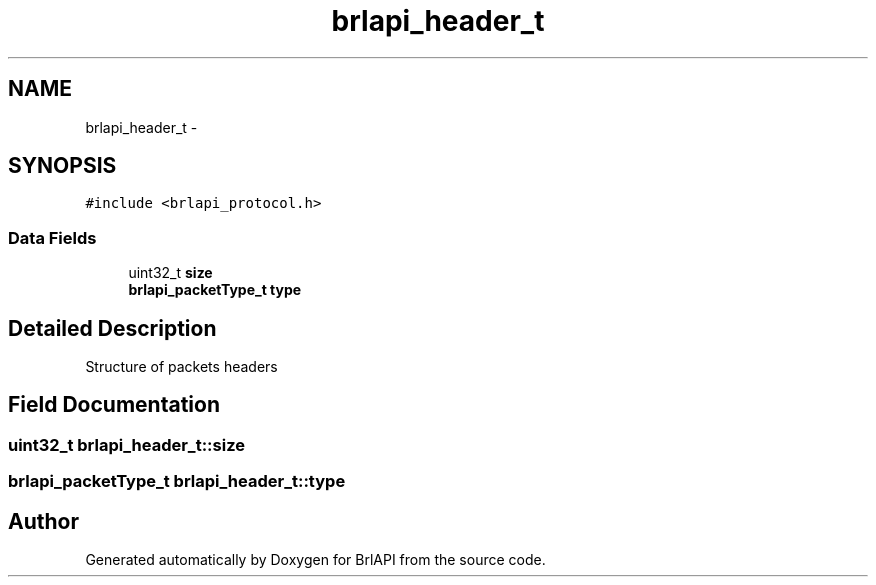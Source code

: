 .TH "brlapi_header_t" 3 "7 Oct 2009" "Version 1.0" "BrlAPI" \" -*- nroff -*-
.ad l
.nh
.SH NAME
brlapi_header_t \- 
.SH SYNOPSIS
.br
.PP
\fC#include <brlapi_protocol.h>\fP
.PP
.SS "Data Fields"

.in +1c
.ti -1c
.RI "uint32_t \fBsize\fP"
.br
.ti -1c
.RI "\fBbrlapi_packetType_t\fP \fBtype\fP"
.br
.in -1c
.SH "Detailed Description"
.PP 
Structure of packets headers 
.SH "Field Documentation"
.PP 
.SS "uint32_t \fBbrlapi_header_t::size\fP"
.PP
.SS "\fBbrlapi_packetType_t\fP \fBbrlapi_header_t::type\fP"
.PP


.SH "Author"
.PP 
Generated automatically by Doxygen for BrlAPI from the source code.
